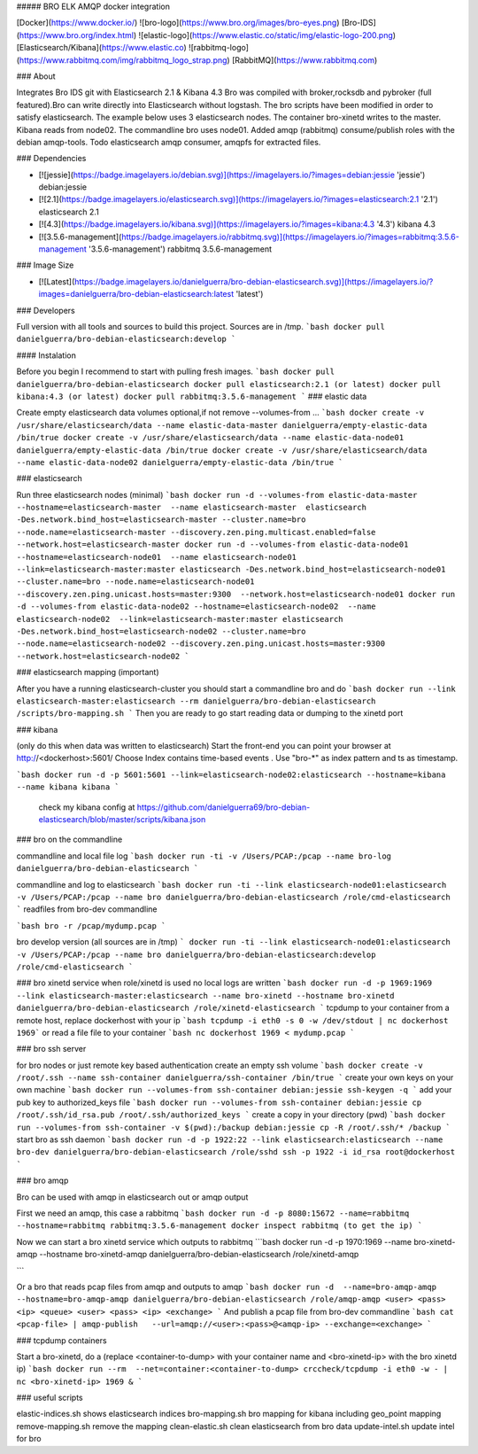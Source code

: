 ##### BRO ELK AMQP docker integration

[Docker](https://www.docker.io/)
![bro-logo](https://www.bro.org/images/bro-eyes.png) [Bro-IDS](https://www.bro.org/index.html)
![elastic-logo](https://www.elastic.co/static/img/elastic-logo-200.png) [Elasticsearch/Kibana](https://www.elastic.co)
![rabbitmq-logo](https://www.rabbitmq.com/img/rabbitmq_logo_strap.png) [RabbitMQ](https://www.rabbitmq.com)

### About

Integrates Bro IDS git with Elasticsearch 2.1 & Kibana 4.3 Bro was compiled with broker,rocksdb and pybroker (full featured).Bro can write directly into Elasticsearch without logstash. The bro scripts have been modified in order to satisfy elasticsearch.
The example below uses 3 elasticsearch nodes. The container bro-xinetd
writes to the master. Kibana reads from node02. The commandline bro uses
node01.
Added amqp (rabbitmq) consume/publish roles with the debian amqp-tools.
Todo elasticsearch amqp consumer, amqpfs for extracted files.

### Dependencies

* [![jessie](https://badge.imagelayers.io/debian.svg)](https://imagelayers.io/?images=debian:jessie 'jessie') debian:jessie
* [![2.1](https://badge.imagelayers.io/elasticsearch.svg)](https://imagelayers.io/?images=elasticsearch:2.1 '2.1') elasticsearch 2.1
* [![4.3](https://badge.imagelayers.io/kibana.svg)](https://imagelayers.io/?images=kibana:4.3 '4.3') kibana 4.3
* [![3.5.6-management](https://badge.imagelayers.io/rabbitmq.svg)](https://imagelayers.io/?images=rabbitmq:3.5.6-management '3.5.6-management') rabbitmq 3.5.6-management

### Image Size

* [![Latest](https://badge.imagelayers.io/danielguerra/bro-debian-elasticsearch.svg)](https://imagelayers.io/?images=danielguerra/bro-debian-elasticsearch:latest 'latest')

### Developers

Full version with all tools and sources to build this project.
Sources are in /tmp.
```bash
docker pull danielguerra/bro-debian-elasticsearch:develop
```

#### Instalation

Before you begin I recommend to start with pulling fresh images.
```bash
docker pull danielguerra/bro-debian-elasticsearch
docker pull elasticsearch:2.1 (or latest)
docker pull kibana:4.3 (or latest)
docker pull rabbitmq:3.5.6-management
```
### elastic data

Create empty elasticsearch data volumes
optional,if not remove --volumes-from ...
```bash
docker create -v /usr/share/elasticsearch/data --name elastic-data-master danielguerra/empty-elastic-data /bin/true
docker create -v /usr/share/elasticsearch/data --name elastic-data-node01 danielguerra/empty-elastic-data /bin/true
docker create -v /usr/share/elasticsearch/data --name elastic-data-node02 danielguerra/empty-elastic-data /bin/true
```

### elasticsearch

Run three elasticsearch nodes (minimal)
```bash
docker run -d --volumes-from elastic-data-master --hostname=elasticsearch-master  --name elasticsearch-master  elasticsearch -Des.network.bind_host=elasticsearch-master --cluster.name=bro --node.name=elasticsearch-master --discovery.zen.ping.multicast.enabled=false --network.host=elasticsearch-master
docker run -d --volumes-from elastic-data-node01 --hostname=elasticsearch-node01  --name elasticsearch-node01  --link=elasticsearch-master:master elasticsearch -Des.network.bind_host=elasticsearch-node01 --cluster.name=bro --node.name=elasticsearch-node01 --discovery.zen.ping.unicast.hosts=master:9300  --network.host=elasticsearch-node01
docker run -d --volumes-from elastic-data-node02 --hostname=elasticsearch-node02  --name elasticsearch-node02  --link=elasticsearch-master:master elasticsearch -Des.network.bind_host=elasticsearch-node02 --cluster.name=bro --node.name=elasticsearch-node02 --discovery.zen.ping.unicast.hosts=master:9300  --network.host=elasticsearch-node02
```

### elasticsearch mapping (important)

After you have a running elasticsearch-cluster you should start a commandline bro and do
```bash
docker run --link elasticsearch-master:elasticsearch --rm danielguerra/bro-debian-elasticsearch /scripts/bro-mapping.sh
```
Then you are ready to go start reading data or dumping to the xinetd port

### kibana

(only do this when data was written to elasticsearch)
Start the front-end you can point your browser at http://<dockerhost>:5601/
Choose  Index contains time-based events .
Use "bro-*" as index pattern and ts as timestamp.

```bash
docker run -d -p 5601:5601 --link=elasticsearch-node02:elasticsearch --hostname=kibana --name kibana kibana
```
 check my kibana config at
 https://github.com/danielguerra69/bro-debian-elasticsearch/blob/master/scripts/kibana.json

### bro on the commandline

commandline and local file log
```bash
docker run -ti -v /Users/PCAP:/pcap --name bro-log danielguerra/bro-debian-elasticsearch
```

commandline and log to elasticsearch
```bash
docker run -ti --link elasticsearch-node01:elasticsearch -v /Users/PCAP:/pcap --name bro danielguerra/bro-debian-elasticsearch /role/cmd-elasticsearch
```
readfiles from bro-dev commandline

```bash
bro -r /pcap/mydump.pcap
```

bro develop version (all sources are in /tmp)
```
docker run -ti --link elasticsearch-node01:elasticsearch -v /Users/PCAP:/pcap --name bro danielguerra/bro-debian-elasticsearch:develop /role/cmd-elasticsearch
```

### bro xinetd service
when role/xinetd is used no local logs are written
```bash
docker run -d -p 1969:1969 --link elasticsearch-master:elasticsearch --name bro-xinetd --hostname bro-xinetd danielguerra/bro-debian-elasticsearch /role/xinetd-elasticsearch
```
tcpdump to your container from a remote host, replace dockerhost with your ip
```bash
tcpdump -i eth0 -s 0 -w /dev/stdout | nc dockerhost 1969```
or read a file file to your container
```bash
nc dockerhost 1969 < mydump.pcap
```

### bro ssh server

for bro nodes or just remote key based authentication
create an empty ssh volume
```bash
docker create -v /root/.ssh --name ssh-container danielguerra/ssh-container /bin/true
```
create your own keys on your own machine
```bash
docker run --volumes-from ssh-container debian:jessie ssh-keygen -q
```
add your pub key to authorized_keys file
```bash
docker run --volumes-from ssh-container debian:jessie cp /root/.ssh/id_rsa.pub /root/.ssh/authorized_keys
```
create a copy in your directory (pwd)
```bash
docker run --volumes-from ssh-container -v $(pwd):/backup debian:jessie cp -R /root/.ssh/* /backup
```
start bro as ssh daemon
```bash
docker run -d -p 1922:22 --link elasticsearch:elasticsearch --name bro-dev danielguerra/bro-debian-elasticsearch /role/sshd
ssh -p 1922 -i id_rsa root@dockerhost
```

### bro amqp

Bro can be used with amqp in elasticsearch out or amqp output

First we need an amqp, this case a rabbitmq
```bash
docker run -d -p 8080:15672 --name=rabbitmq --hostname=rabbitmq rabbitmq:3.5.6-management
docker inspect rabbitmq (to get the ip)
```

Now we can start a bro xinetd service which outputs to rabbitmq
```bash
docker run -d -p 1970:1969 --name bro-xinetd-amqp --hostname bro-xinetd-amqp danielguerra/bro-debian-elasticsearch /role/xinetd-amqp

```

Or a bro that reads pcap files from amqp and outputs to amqp
```bash
docker run -d  --name=bro-amqp-amqp --hostname=bro-amqp-amqp danielguerra/bro-debian-elasticsearch /role/amqp-amqp <user> <pass> <ip> <queue> <user> <pass> <ip> <exchange>
```
And publish a pcap file from bro-dev commandline
```bash
cat <pcap-file> | amqp-publish   --url=amqp://<user>:<pass>@<amqp-ip> --exchange=<exchange>
```

### tcpdump containers

Start a bro-xinetd, do a (replace <container-to-dump> with your container name and <bro-xinetd-ip> with the bro xinetd ip)
```bash
docker run --rm  --net=container:<container-to-dump> crccheck/tcpdump -i eth0 -w - | nc <bro-xinetd-ip> 1969 &
```

### useful scripts

elastic-indices.sh shows elasticsearch indices
bro-mapping.sh bro mapping for kibana including geo_point mapping
remove-mapping.sh remove the mapping
clean-elastic.sh clean elasticsearch from bro data
update-intel.sh update intel for bro
